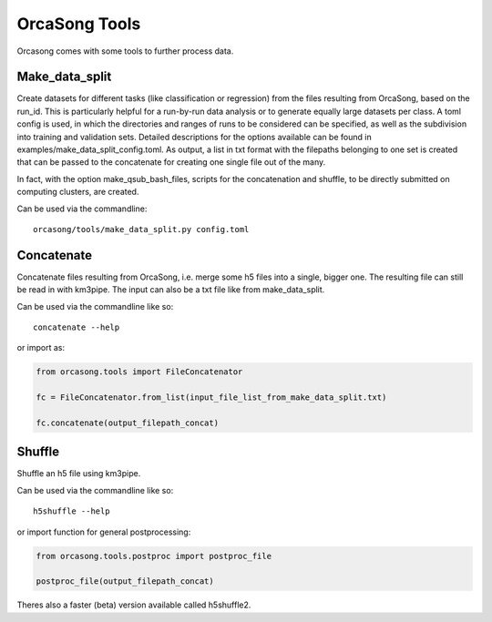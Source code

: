 OrcaSong Tools
==============

Orcasong comes with some tools to further process data.

.. _make_data_split:

Make_data_split
---------------

Create datasets for different tasks (like classification or regression) from the files
resulting from OrcaSong, based on the run_id. This is particularly helpful
for a run-by-run data analysis or to generate equally large datasets per class.
A toml config is used, in which the directories and ranges of runs to be considered
can be specified, as well as the subdivision into training and validation sets.
Detailed descriptions for the options available can be found in examples/make_data_split_config.toml.
As output, a list in txt format with
the filepaths belonging to one set is created that can be passed to the concatenate
for creating one single file out of the many.

In fact, with the option make_qsub_bash_files, scripts for the concatenation
and shuffle, to be directly submitted on computing clusters, are created.

Can be used via the commandline::

    orcasong/tools/make_data_split.py config.toml


.. _concatenate:

Concatenate
-----------

Concatenate files resulting from OrcaSong, i.e. merge some h5 files
into a single, bigger one. The resulting file can still be read in with
km3pipe. The input can also be a txt file like from make_data_split.

Can be used via the commandline like so::

    concatenate --help

or import as:

.. code-block:: python

    from orcasong.tools import FileConcatenator
    
    fc = FileConcatenator.from_list(input_file_list_from_make_data_split.txt)
    
    fc.concatenate(output_filepath_concat)
   
.. _shuffle:

Shuffle
-------

Shuffle an h5 file using km3pipe.

Can be used via the commandline like so::

    h5shuffle --help

or import function for general postprocessing:

.. code-block:: python

    from orcasong.tools.postproc import postproc_file
    
    postproc_file(output_filepath_concat)


Theres also a faster (beta) version available called h5shuffle2.
